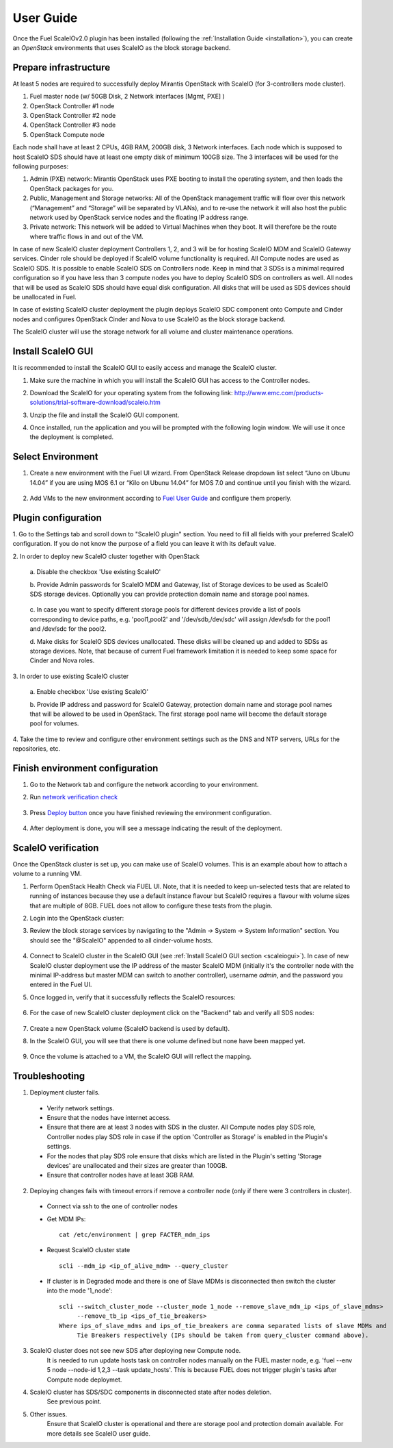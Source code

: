 User Guide
==========

Once the Fuel ScaleIOv2.0 plugin has been installed (following the
:ref:`Installation Guide <installation>`), you can create an *OpenStack* environments that
uses ScaleIO as the block storage backend.

Prepare infrastructure
----------------------

At least 5 nodes are required to successfully deploy Mirantis OpenStack with ScaleIO (for 3-controllers mode cluster).

#. Fuel master node (w/ 50GB Disk, 2 Network interfaces [Mgmt, PXE] )
#. OpenStack Controller #1 node
#. OpenStack Controller #2 node
#. OpenStack Controller #3 node
#. OpenStack Compute node

Each node shall have at least 2 CPUs, 4GB RAM, 200GB disk, 3 Network interfaces. Each node which is supposed to host ScaleIO SDS should have at least one empty disk of minimum 100GB size. 
The 3 interfaces will be used for the following purposes:

#. Admin (PXE) network: Mirantis OpenStack uses PXE booting to install the operating system, and then loads the OpenStack packages for you.
#. Public, Management and Storage networks: All of the OpenStack management traffic will flow over this network (“Management” and “Storage” will be separated by VLANs), and to re-use the network it will also host the public network used by OpenStack service nodes and the floating IP address range.
#. Private network: This network will be added to Virtual Machines when they boot. It will therefore be the route where traffic flows in and out of the VM.

In case of new ScaleIO cluster deployment Controllers 1, 2, and 3 will be for hosting ScaleIO MDM and ScaleIO Gateway services.
Cinder role should be deployed if ScaleIO volume functionality is required.
All Compute nodes are used as ScaleIO SDS. It is possible to enable ScaleIO SDS on Controllers node. Keep in mind that 3 SDSs is a minimal required configuration so if you have less than 3 compute nodes you have to deploy ScaleIO SDS on controllers as well. All nodes that will be used as ScaleIO SDS should have equal disk configuration. All disks that will be used as SDS devices should be unallocated in Fuel.

In case of existing ScaleIO cluster deployment the plugin deploys ScaleIO SDC component onto Compute and Cinder nodes and configures OpenStack Cinder and Nova to use ScaleIO as the block storage backend. 

The ScaleIO cluster will use the storage network for all volume and cluster maintenance operations.

.. _scaleiogui:

Install ScaleIO GUI
-------------------

It is recommended to install the ScaleIO GUI to easily access and manage the ScaleIO cluster.

#. Make sure the machine in which you will install the ScaleIO GUI has access to the Controller nodes.
#. Download the ScaleIO for your operating system from the following link: http://www.emc.com/products-solutions/trial-software-download/scaleio.htm
#. Unzip the file and install the ScaleIO GUI component.
#. Once installed, run the application and you will be prompted with the following login window. We will use it once the deployment is completed.

    .. image:: images/scaleio-login.png
       :width: 50%


Select Environment
------------------

#. Create a new environment with the Fuel UI wizard. From OpenStack Release dropdown list select “Juno on Ubunu 14.04” if you are using MOS 6.1 or “Kilo on Ubunu 14.04” for MOS 7.0 and continue until you finish with the wizard.

    .. image:: images/wizard.png
       :width: 80%

#. Add VMs to the new environment according to `Fuel User Guide <https://docs.mirantis.com/openstack/fuel/fuel-6.1/user-guide.html#add-nodes-to-the-environment>`_ and configure them properly.


Plugin configuration
--------------------

\1. Go to the Settings tab and scroll down to "ScaleIO plugin" section. You need to fill all fields with your preferred ScaleIO configuration. If you do not know the purpose of a field you can leave it with its default value.

\2. In order to deploy new ScaleIO cluster together with OpenStack

  \a. Disable the checkbox 'Use existing ScaleIO'

  \b. Provide Admin passwords for ScaleIO MDM and Gateway, list of Storage devices to be used as ScaleIO SDS storage devices. Optionally you can provide protection domain name and storage pool names.

    .. image:: images/settings.png
       :width: 80%

  \c. In case you want to specify different storage pools for different devices provide a list of pools corresponding to device paths, e.g. 'pool1,pool2' and '/dev/sdb,/dev/sdc' will assign /dev/sdb for the pool1 and /dev/sdc for the pool2.

  \d. Make disks for ScaleIO SDS devices unallocated. These disks will be cleaned up and added to SDSs as storage devices. Note, that because of current Fuel framework limitation it is needed to keep some space for Cinder and Nova roles.

    .. image:: images/devices_compute.png
       :width: 80%

    .. image:: images/devices_controller.png
       :width: 80%

\3. In order to use existing ScaleIO cluster

  \a. Enable checkbox 'Use existing ScaleIO'

  \b. Provide IP address and password for ScaleIO Gateway, protection domain name and storage pool names that will be allowed to be used in OpenStack. The first storage pool name will become the default storage pool for volumes.

    .. image:: images/settings_existing_cluster.png
       :width: 80%

\4. Take the time to review and configure other environment settings such as the DNS and NTP servers, URLs for the repositories, etc.


Finish environment configuration
--------------------------------

#. Go to the Network tab and configure the network according to your environment.

#. Run `network verification check <https://docs.mirantis.com/openstack/fuel/fuel-6.1/user-guide.html#verify-networks>`_

    .. image:: images/network.png
       :width: 90%

#. Press `Deploy button <https://docs.mirantis.com/openstack/fuel/fuel-6.1/user-guide.html#deploy-changes>`_ once you have finished reviewing the environment configuration.

    .. image:: images/deploy.png
       :width: 60%

#. After deployment is done, you will see a message indicating the result of the deployment.

    .. image:: images/deploy-result.png
       :width: 80%


ScaleIO verification
--------------------

Once the OpenStack cluster is set up, you can make use of ScaleIO volumes. This is an example about how to attach a volume to a running VM.

#. Perform OpenStack Health Check via FUEL UI. Note, that it is needed to keep un-selected tests that are related to running of instances because they use a default instance flavour but ScaleIO requires a flavour with volume sizes that are multiple of 8GB. FUEL does not allow to configure these tests from the plugin.

#. Login into the OpenStack cluster:

#. Review the block storage services by navigating to the "Admin -> System -> System Information" section. You should see the "@ScaleIO" appended to all cinder-volume hosts.

    .. image:: images/block-storage-services.png
       :width: 90%

#. Connect to ScaleIO cluster in the ScaleIO GUI (see :ref:`Install ScaleIO GUI section <scaleiogui>`). In case of new ScaleIO cluster deployment use the IP address of the master ScaleIO MDM (initially it's the controller node with the minimal IP-address but master MDM can switch to another controller), username `admin`, and the password you entered in the Fuel UI.

#. Once logged in, verify that it successfully reflects the ScaleIO resources:

    .. image:: images/scaleio-cp.png
       :width: 80%

#. For the case of new ScaleIO cluster deployment click on the "Backend" tab and verify all SDS nodes:

    .. image:: images/scaleio-sds.png
       :width: 90%

#. Create a new OpenStack volume (ScaleIO backend is used by default).

#. In the ScaleIO GUI, you will see that there is one volume defined but none have been mapped yet.

    .. image:: images/sio-volume-defined.png
       :width: 20%

#. Once the volume is attached to a VM, the ScaleIO GUI will reflect the mapping.

    .. image:: images/sio-volume-mapped.png
       :width: 20%


Troubleshooting
---------------

1. Deployment cluster fails.
  * Verify network settings.
  * Ensure that the nodes have internet access.
  * Ensure that there are at least 3 nodes with SDS in the cluster. All Compute nodes play SDS role, Controller nodes play SDS role in case if the option 'Controller as Storage' is enabled in the Plugin's settings.
  * For the nodes that play SDS role ensure that disks which are listed in the Plugin's setting 'Storage devices' are unallocated and their sizes are greater than 100GB.
  * Ensure that controller nodes have at least 3GB RAM.

2. Deploying changes fails with timeout errors if remove a controller node (only if there were 3 controllers in cluster).
  * Connect via ssh to the one of controller nodes
  * Get MDM IPs:
    ::
      cat /etc/environment | grep FACTER_mdm_ips
      
  * Request ScaleIO cluster state
    ::
      scli --mdm_ip <ip_of_alive_mdm> --query_cluster
      
  * If cluster is in Degraded mode and there is one of Slave MDMs is disconnected then switch the cluster into the mode '1_node':
    ::
      scli --switch_cluster_mode --cluster_mode 1_node --remove_slave_mdm_ip <ips_of_slave_mdms>
           --remove_tb_ip <ips_of_tie_breakers>
      Where ips_of_slave_mdms and ips_of_tie_breakers are comma separated lists of slave MDMs and
           Tie Breakers respectively (IPs should be taken from query_cluster command above).
      
3. ScaleIO cluster does not see new SDS after deploying new Compute node.
	It is needed to run update hosts task on controller nodes manually on the FUEL master node, e.g. 'fuel --env 5 node --node-id 1,2,3 --task update_hosts'. This is because FUEL does not trigger plugin's tasks after Compute node deploymet.

4. ScaleIO cluster has SDS/SDC components in disconnected state after nodes deletion.
	See previous point.

5. Other issues.
	Ensure that ScaleIO cluster is operational and there are storage pool and protection domain available. For more details see ScaleIO user guide.

